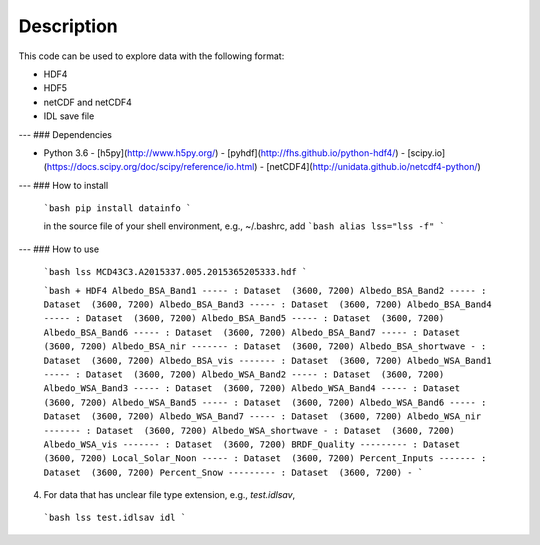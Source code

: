 ===========
Description
===========

This code can be used to explore data with the following format:

- HDF4
- HDF5
- netCDF and netCDF4
- IDL save file

---
### Dependencies

- Python 3.6
  - [h5py](http://www.h5py.org/)
  - [pyhdf](http://fhs.github.io/python-hdf4/)
  - [scipy.io](https://docs.scipy.org/doc/scipy/reference/io.html)
  - [netCDF4](http://unidata.github.io/netcdf4-python/)

---
### How to install

  ```bash
  pip install datainfo
  ```

  in the source file of your shell environment, e.g., ~/.bashrc, add
  ```bash
  alias lss="lss -f"
  ```

---
### How to use

  ```bash
  lss MCD43C3.A2015337.005.2015365205333.hdf
  ```

  ```bash
  + HDF4
  Albedo_BSA_Band1 ----- : Dataset  (3600, 7200)
  Albedo_BSA_Band2 ----- : Dataset  (3600, 7200)
  Albedo_BSA_Band3 ----- : Dataset  (3600, 7200)
  Albedo_BSA_Band4 ----- : Dataset  (3600, 7200)
  Albedo_BSA_Band5 ----- : Dataset  (3600, 7200)
  Albedo_BSA_Band6 ----- : Dataset  (3600, 7200)
  Albedo_BSA_Band7 ----- : Dataset  (3600, 7200)
  Albedo_BSA_nir ------- : Dataset  (3600, 7200)
  Albedo_BSA_shortwave - : Dataset  (3600, 7200)
  Albedo_BSA_vis ------- : Dataset  (3600, 7200)
  Albedo_WSA_Band1 ----- : Dataset  (3600, 7200)
  Albedo_WSA_Band2 ----- : Dataset  (3600, 7200)
  Albedo_WSA_Band3 ----- : Dataset  (3600, 7200)
  Albedo_WSA_Band4 ----- : Dataset  (3600, 7200)
  Albedo_WSA_Band5 ----- : Dataset  (3600, 7200)
  Albedo_WSA_Band6 ----- : Dataset  (3600, 7200)
  Albedo_WSA_Band7 ----- : Dataset  (3600, 7200)
  Albedo_WSA_nir ------- : Dataset  (3600, 7200)
  Albedo_WSA_shortwave - : Dataset  (3600, 7200)
  Albedo_WSA_vis ------- : Dataset  (3600, 7200)
  BRDF_Quality --------- : Dataset  (3600, 7200)
  Local_Solar_Noon ----- : Dataset  (3600, 7200)
  Percent_Inputs ------- : Dataset  (3600, 7200)
  Percent_Snow --------- : Dataset  (3600, 7200)
  -
  ```

4. For data that has unclear file type extension, e.g., `test.idlsav`,

  ```bash
  lss test.idlsav idl
  ```
